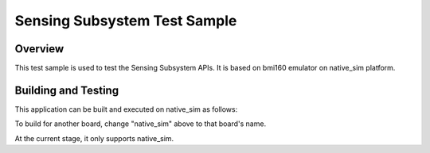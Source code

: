 .. _sensing_test:

Sensing Subsystem Test Sample
############################

Overview
********

This test sample is used to test the Sensing Subsystem APIs. It is based
on bmi160 emulator on native_sim platform.

Building and Testing
********************

This application can be built and executed on native_sim as follows:

.. code-block:: console
   $ ./scripts/twister -p native_sim -T tests/subsys/sensing
To build for another board, change "native_sim" above to that board's name.

At the current stage, it only supports native_sim.

